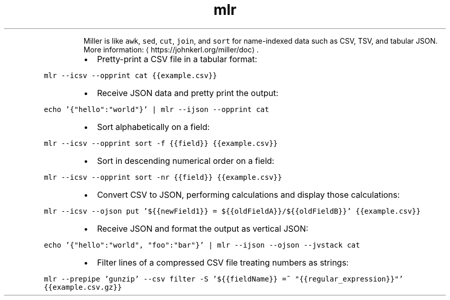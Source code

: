 .TH mlr
.PP
.RS
Miller is like \fB\fCawk\fR, \fB\fCsed\fR, \fB\fCcut\fR, \fB\fCjoin\fR, and \fB\fCsort\fR for name\-indexed data such as CSV, TSV, and tabular JSON.
More information: \[la]https://johnkerl.org/miller/doc\[ra]\&.
.RE
.RS
.IP \(bu 2
Pretty\-print a CSV file in a tabular format:
.RE
.PP
\fB\fCmlr \-\-icsv \-\-opprint cat {{example.csv}}\fR
.RS
.IP \(bu 2
Receive JSON data and pretty print the output:
.RE
.PP
\fB\fCecho '{"hello":"world"}' | mlr \-\-ijson \-\-opprint cat\fR
.RS
.IP \(bu 2
Sort alphabetically on a field:
.RE
.PP
\fB\fCmlr \-\-icsv \-\-opprint sort \-f {{field}} {{example.csv}}\fR
.RS
.IP \(bu 2
Sort in descending numerical order on a field:
.RE
.PP
\fB\fCmlr \-\-icsv \-\-opprint sort \-nr {{field}} {{example.csv}}\fR
.RS
.IP \(bu 2
Convert CSV to JSON, performing calculations and display those calculations:
.RE
.PP
\fB\fCmlr \-\-icsv \-\-ojson put '${{newField1}} = ${{oldFieldA}}/${{oldFieldB}}' {{example.csv}}\fR
.RS
.IP \(bu 2
Receive JSON and format the output as vertical JSON:
.RE
.PP
\fB\fCecho '{"hello":"world", "foo":"bar"}' | mlr \-\-ijson \-\-ojson \-\-jvstack cat\fR
.RS
.IP \(bu 2
Filter lines of a compressed CSV file treating numbers as strings:
.RE
.PP
\fB\fCmlr \-\-prepipe 'gunzip' \-\-csv filter \-S '${{fieldName}} =~ "{{regular_expression}}"' {{example.csv.gz}}\fR
